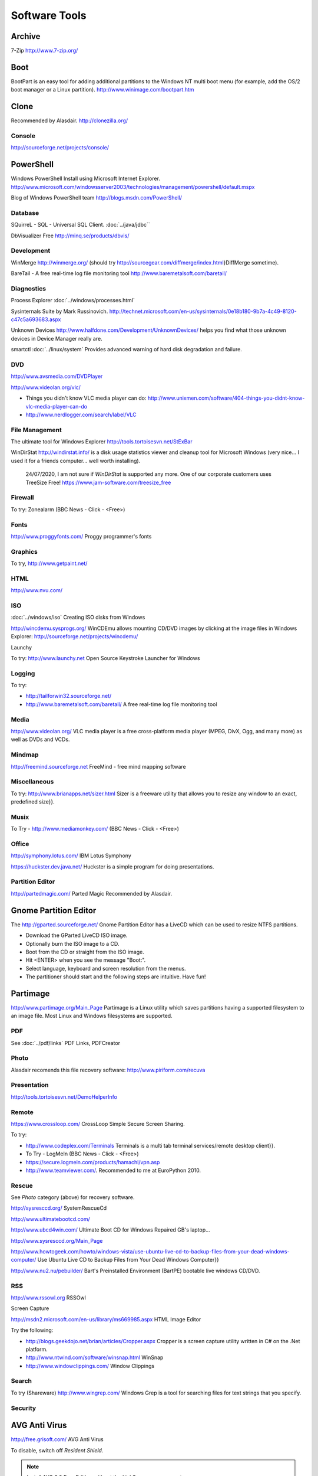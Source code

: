 Software Tools
**************

Archive
-------

7-Zip
http://www.7-zip.org/

Boot
----

BootPart is an easy tool for adding additional partitions to the Windows NT
multi boot menu (for example, add the OS/2 boot manager or a Linux partition).
http://www.winimage.com/bootpart.htm

Clone
-----

Recommended by Alasdair.
http://clonezilla.org/

Console
=======

http://sourceforge.net/projects/console/

PowerShell
----------

Windows PowerShell
Install using Microsoft Internet Explorer.
http://www.microsoft.com/windowsserver2003/technologies/management/powershell/default.mspx

Blog of Windows PowerShell team
http://blogs.msdn.com/PowerShell/

Database
========

SQuirreL - SQL - Universal SQL Client.
:doc:`../java/jdbc``

DbVisualizer Free
http://minq.se/products/dbvis/

Development
===========

WinMerge
http://winmerge.org/
(should try http://sourcegear.com/diffmerge/index.html}DiffMerge sometime).

BareTail - A free real-time log file monitoring tool
http://www.baremetalsoft.com/baretail/

Diagnostics
===========

Process Explorer
:doc:`../windows/processes.html`

Sysinternals Suite by Mark Russinovich.
http://technet.microsoft.com/en-us/sysinternals/0e18b180-9b7a-4c49-8120-c47c5a693683.aspx

Unknown Devices
http://www.halfdone.com/Development/UnknownDevices/
helps you find what those unknown devices in Device Manager really are.

smartctl
:doc:`../linux/system`
Provides advanced warning of hard disk degradation and failure.

DVD
===

http://www.avsmedia.com/DVDPlayer

http://www.videolan.org/vlc/

- Things you didn't know VLC media player can do:
  http://www.unixmen.com/software/404-things-you-didnt-know-vlc-media-player-can-do
- http://www.nerdlogger.com/search/label/VLC

File Management
===============

The ultimate tool for Windows Explorer
http://tools.tortoisesvn.net/StExBar

WinDirStat
http://windirstat.info/
is a disk usage statistics viewer and cleanup tool for Microsoft Windows
(very nice... I used it for a friends computer... well worth installing).

  24/07/2020, I am not sure if *WinDirStat* is supported any more.
  One of our corporate customers uses TreeSize Free!
  https://www.jam-software.com/treesize_free

Firewall
========

To try: Zonealarm (BBC News - Click - <Free>)

Fonts
=====

http://www.proggyfonts.com/
Proggy programmer's fonts

Graphics
========

To try, http://www.getpaint.net/

HTML
====

http://www.nvu.com/

ISO
===

:doc:`../windows/iso`
Creating ISO disks from Windows

http://wincdemu.sysprogs.org/
WinCDEmu allows mounting CD/DVD images by clicking at the image files in
Windows Explorer:
http://sourceforge.net/projects/wincdemu/

Launchy

To try: http://www.launchy.net
Open Source Keystroke Launcher for Windows

Logging
=======

To try:

- http://tailforwin32.sourceforge.net/
- http://www.baremetalsoft.com/baretail/
  A free real-time log file monitoring tool

Media
=====

http://www.videolan.org/
VLC media player is a free cross-platform media player (MPEG, DivX, Ogg, and
many more) as well as DVDs and VCDs.

Mindmap
=======

http://freemind.sourceforge.net
FreeMind - free mind mapping software

Miscellaneous
=============

To try: http://www.brianapps.net/sizer.html
Sizer is a freeware utility that allows you to resize any window to an exact,
predefined size}}.

Musix
=====

To Try - http://www.mediamonkey.com/ (BBC News - Click - <Free>)

Office
======

http://symphony.lotus.com/
IBM Lotus Symphony

https://huckster.dev.java.net/
Huckster is a simple program for doing presentations.

Partition Editor
================

http://partedmagic.com/
Parted Magic
Recommended by Alasdair.

Gnome Partition Editor
----------------------

The http://gparted.sourceforge.net/
Gnome Partition Editor
has a LiveCD which can be used to resize NTFS partitions.

- Download the GParted LiveCD ISO image.
- Optionally burn the ISO image to a CD.
- Boot from the CD or straight from the ISO image.
- Hit <ENTER> when you see the message "Boot:".
- Select language, keyboard and screen resolution from the menus.
- The partitioner should start and the following steps are intuitive. Have fun! 

Partimage
---------

http://www.partimage.org/Main_Page
Partimage
is a Linux utility which saves partitions having a supported filesystem to an
image file.  Most Linux and Windows filesystems are supported.

PDF
===

See :doc:`../pdf/links`
PDF Links, PDFCreator

Photo
=====

Alasdair recomends this file recovery software:
http://www.piriform.com/recuva

Presentation
============

http://tools.tortoisesvn.net/DemoHelperInfo

Remote
======

https://www.crossloop.com/
CrossLoop
Simple Secure Screen Sharing.

To try:

- http://www.codeplex.com/Terminals
  Terminals is a multi tab terminal services/remote desktop client}}.
- To Try - LogMeIn (BBC News - Click - <Free>)
- https://secure.logmein.com/products/hamachi/vpn.asp
- http://www.teamviewer.com/.  Recommended to me at EuroPython 2010.

Rescue
======

See *Photo* category (above) for recovery software.

http://sysresccd.org/
SystemRescueCd

http://www.ultimatebootcd.com/

http://www.ubcd4win.com/
Ultimate Boot CD for Windows
Repaired GB's laptop...

http://www.sysresccd.org/Main_Page

http://www.howtogeek.com/howto/windows-vista/use-ubuntu-live-cd-to-backup-files-from-your-dead-windows-computer/
Use Ubuntu Live CD to Backup Files from Your Dead Windows Computer}}

http://www.nu2.nu/pebuilder/
Bart's Preinstalled Environment (BartPE) bootable live windows CD/DVD.

RSS
===

http://www.rssowl.org
RSSOwl

Screen Capture

http://msdn2.microsoft.com/en-us/library/ms669985.aspx
HTML Image Editor

Try the following:

- http://blogs.geekdojo.net/brian/articles/Cropper.aspx
  Cropper is a screen capture utility written in C# on the .Net platform.
- http://www.ntwind.com/software/winsnap.html
  WinSnap
- http://www.windowclippings.com/
  Window Clippings

Search
======

To try (Shareware)
http://www.wingrep.com/
Windows Grep is a tool for searching files for text strings that you specify.

Security
========

AVG Anti Virus
--------------

http://free.grisoft.com/
AVG Anti Virus

To disable, switch off *Resident Shield*.

.. note:: Install AVG 8.0 Free Edition without the LinkScanner component

http://free.grisoft.com/ww.faq.num-1238#faq_1238

Run the installation with the parameters::

  /REMOVE_FEATURE fea_AVG_SafeSurf /REMOVE_FEATURE fea_AVG_SafeSearch

  avg_free_stf_*.exe /REMOVE_FEATURE fea_AVG_SafeSurf /REMOVE_FEATURE fea_AVG_SafeSearch

Uninstall

An uninstaller can be downloaded from http://www.avg.com/download-tools

Issues

http://www.avg.com/filedir/util/support/avg_resacc_en.exe

ClamWin Antivirus
-----------------

Probably worth trying it out: http://www.clamwin.com/

KeePass
-------

http://keepass.info/
KeePass, the free, open-source, light-weight and easy-to-use password manager.

RISING Antivirus
----------------

http://www.freerav.com/
Simon Berriman is trying it out

Spybot
------

http://www.spybot.info/
Spybot - Search & Destroy

Synchronisation
===============

http://www.cis.upenn.edu/~bcpierce/unison/index.html
Unison - File Synchronizer

Taskbar
=======

http://www.freewebs.com/nerdcave/taskbarshuffle.htm
Taskbar Shuffle

Text Editor
===========

http://www.pspad.com/
PSPad

http://www.donationcoder.com/Reviews/Archive/TextEditor/index.html
BEST TEXT EDITOR

:doc:`ultraedit`
UltraEdit

Twitter
=======

http://www.twhirl.org/

Utility
=======

http://www.autohotkey.com/
AutoHotkey
is a free, open-source utility for Windows.  With it, you can automate almost
anything by sending keystrokes and mouse clicks.

http://www.nirsoft.net/utils/nircmd2.html
NirCmd is a small command-line utility that allows you to do some useful tasks
without displaying any user interface.

http://www.zabkat.com/
xplorer2 exponential growth to file management productivity.

http://ccollomb.free.fr/unlocker/
Unlocker

http://weblogs.asp.net/rosherove/archive/2007/06/03/train-to-be-a-keyboard-master-with-keyboard-jedi.aspx
Train to be a Keyboard Master with Keyboard Jedi

http://www.xs4all.nl/~waterlan/
WCD - Wherever Change Directory - Another Norton Change Directory (NCD)
clone with more features.

http://www.nliteos.com/nlite.html
nLite - Windows Installation Customizer

Virtual Desktop
===============

Download and install *Virtual Desktop Manager* from
http://www.microsoft.com/windowsxp/downloads/powertoys/xppowertoys.mspx
Microsoft PowerToys for Windows XP

How to use: Right click on the taskbar, click toolbars, then click
*Desktop Manager*.

If the taskbar is locked and you want to resize the manager, you will have to
unlock it. 

XML
===

http://www.microsoft.com/downloads/details.aspx?familyid=72d6aa49-787d-4118-ba5f-4f30fe913628&displaylang=en
Microsoft - XML Notepad 2007
